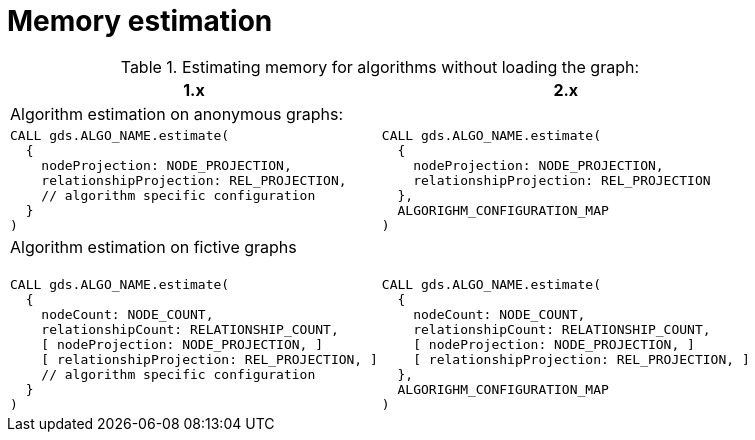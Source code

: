 [[migration-memory-estimation]]
= Memory estimation
:page-aliases: appendix-b/migration-memory-estimation.adoc

.Estimating memory for algorithms without loading the graph:
[opts=header,cols="1a,1a"]
|===
| 1.x | 2.x
2+| Algorithm estimation on anonymous graphs:
|
[source, cypher, role=noplay]
----
CALL gds.ALGO_NAME.estimate(
  {
    nodeProjection: NODE_PROJECTION,
    relationshipProjection: REL_PROJECTION,
    // algorithm specific configuration
  }
)
----
|
[source, cypher, role=noplay]
----
CALL gds.ALGO_NAME.estimate(
  {
    nodeProjection: NODE_PROJECTION,
    relationshipProjection: REL_PROJECTION
  },
  ALGORIGHM_CONFIGURATION_MAP
)
----
2+| Algorithm estimation on fictive graphs::
|
[source, cypher, role=noplay]
----
CALL gds.ALGO_NAME.estimate(
  {
    nodeCount: NODE_COUNT,
    relationshipCount: RELATIONSHIP_COUNT,
    [ nodeProjection: NODE_PROJECTION, ]
    [ relationshipProjection: REL_PROJECTION, ]
    // algorithm specific configuration
  }
)
----
|
[source, cypher, role=noplay]
----
CALL gds.ALGO_NAME.estimate(
  {
    nodeCount: NODE_COUNT,
    relationshipCount: RELATIONSHIP_COUNT,
    [ nodeProjection: NODE_PROJECTION, ]
    [ relationshipProjection: REL_PROJECTION, ]
  },
  ALGORIGHM_CONFIGURATION_MAP
)
----
|===
